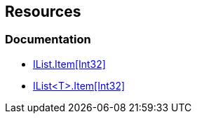 == Resources

=== Documentation

* https://learn.microsoft.com/en-us/dotnet/api/system.collections.ilist.item[IList.Item[Int32\]]
* https://learn.microsoft.com/en-us/dotnet/api/system.collections.generic.ilist-1.item[IList<T>.Item[Int32\]]
